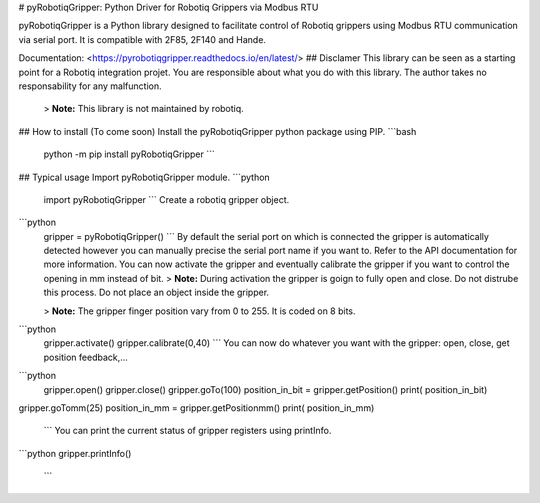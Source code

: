 # pyRobotiqGripper:
Python Driver for Robotiq Grippers via Modbus RTU

pyRobotiqGripper is a Python library designed to facilitate control of Robotiq grippers using Modbus RTU communication via serial port.
It is compatible with 2F85, 2F140 and Hande.

Documentation: <https://pyrobotiqgripper.readthedocs.io/en/latest/>
## Disclamer
This library can be seen as a starting point for a Robotiq integration projet.
You are responsible about what you do with this library.
The author takes no responsability for any malfunction.
 > **Note:** This library is not maintained by robotiq.
## How to install
(To come soon) Install the pyRobotiqGripper python package using PIP.
```bash
 python -m pip install pyRobotiqGripper
 ```
## Typical usage
Import pyRobotiqGripper module.
```python
 import pyRobotiqGripper
 ```
 Create a robotiq gripper object.
```python
 gripper = pyRobotiqGripper()
 ```
 By default the serial port on which is connected the gripper is automatically detected however you can manually precise the serial port name if you want to. Refer to the API documentation for more information.
 You can now activate the gripper and eventually calibrate the gripper if you want to control the opening in mm instead of bit.
 > **Note:** During activation the gripper is goign to fully open and close. Do not distrube this process. Do not place an object inside the gripper.
 
 > **Note:** The gripper finger position vary from 0 to 255. It is coded on 8 bits.
```python
 gripper.activate()
 gripper.calibrate(0,40)
 ```
 You can now do whatever you want with the gripper: open, close, get position feedback,...
```python
 gripper.open()
 gripper.close()
 gripper.goTo(100)
 position_in_bit = gripper.getPosition()
 print( position_in_bit)
gripper.goTomm(25)
position_in_mm = gripper.getPositionmm()
print( position_in_mm)
 ```
 You can print the current status of gripper registers using printInfo.
```python
gripper.printInfo()
 ```